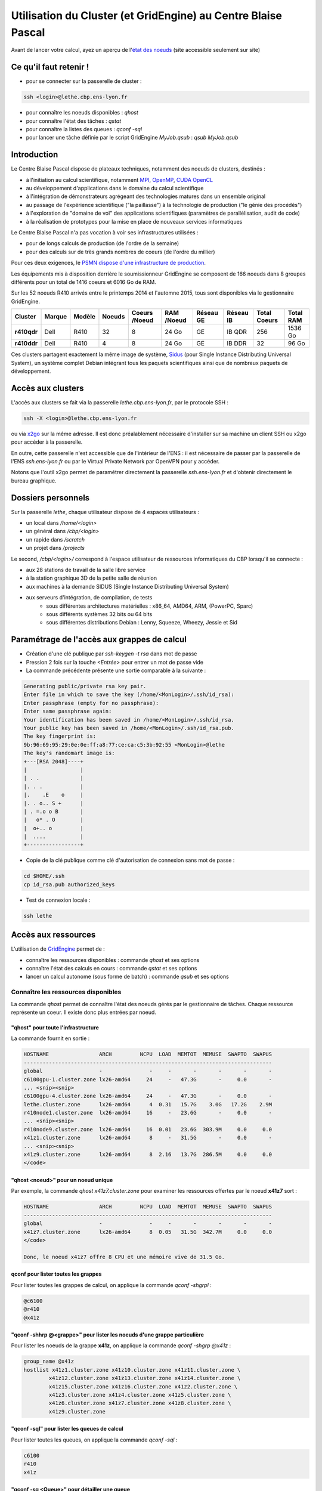 .. _clustgridcbp:

Utilisation du Cluster (et GridEngine) au Centre Blaise Pascal
==============================================================

.. container:: note note-imp

    Avant de lancer votre calcul, ayez un aperçu de l'`état des noeuds <http://styx.cbp.ens-lyon.fr/ganglia/?r=hour&c=Nodes>`_ (site accessible seulement sur site)

Ce qu'il faut retenir !
-----------------------

* pour se connecter sur la passerelle de cluster : 

.. code-block:: bash
    
    ssh <login>@lethe.cbp.ens-lyon.fr

* pour connaître les noeuds disponibles : `qhost`
* pour connaître l'état des tâches : `qstat`
* pour connaître la listes des queues : `qconf -sql`
* pour lancer une tâche définie par le script GridEngine `MyJob.qsub` : `qsub MyJob.qsub`

Introduction
------------

Le Centre Blaise Pascal dispose de plateaux techniques, notamment  des noeuds de clusters, destinés :

* à l'initiation au calcul scientifique, notamment `MPI <http://en.wikipedia.org/wiki/Message_Passing_Interface>`_, `OpenMP <http://en.wikipedia.org/wiki/OpenMP>`_, `CUDA <http://en.wikipedia.org/wiki/CUDA>`_ `OpenCL <http://en.wikipedia.org/wiki/Opencl>`_
* au développement d'applications dans le domaine du calcul scientifique
* à l'intégration de démonstrateurs agrégeant des technologies matures dans un ensemble original
* au passage de l'expérience scientifique ("la paillasse") à la technologie de production ("le génie des procédés")
* à l'exploration de "domaine de vol" des applications scientifiques (paramètres de parallélisation, audit de code)
* à la réalisation de prototypes pour la mise en place de nouveaux services informatiques

Le Centre Blaise Pascal n'a pas vocation à voir ses infrastructures utilisées :

* pour de longs calculs de production (de l'ordre de la semaine)
* pour des calculs sur de très grands nombres de coeurs (de l'ordre du millier)

Pour ces deux exigences, le `PSMN dispose d'une infrastructure de production <#>`_.

Les équipements mis à disposition derrière le soumissionneur GridEngine se composent de 166 noeuds dans 8 groupes différents pour un total de 1416 coeurs et 6016 Go de RAM.

Sur les 52 noeuds R410 arrivés entre le printemps 2014 et l'automne 2015, tous sont disponibles via le gestionnaire GridEngine.

+-------------+------------+------------+------------+-------------------+----------------+---------------+---------------+------------------+---------------+
| **Cluster** | **Marque** | **Modèle** | **Noeuds** | **Coeurs /Noeud** | **RAM /Noeud** | **Réseau GE** | **Réseau IB** | **Total Coeurs** | **Total RAM** |
+=============+============+============+============+===================+================+===============+===============+==================+===============+
| **r410qdr** | Dell       | R410       | 32         | 8                 |  24 Go         | GE            | IB QDR        | 256              | 1536 Go       |
+-------------+------------+------------+------------+-------------------+----------------+---------------+---------------+------------------+---------------+
| **r410ddr** | Dell       | R410       | 4          | 8                 |  24 Go         | GE            | IB DDR        | 32               | 96 Go         |
+-------------+------------+------------+------------+-------------------+----------------+---------------+---------------+------------------+---------------+

Ces clusters partagent exactement la même image de système, `Sidus <#>`_ (pour Single Instance Distributing Universal System), un système complet Debian intégrant tous les paquets scientifiques ainsi que de nombreux paquets de développement.

Accès aux clusters
------------------

L'accès aux clusters se fait via la passerelle `lethe.cbp.ens-lyon.fr`, par le protocole SSH :

.. code-block:: bash

    ssh -X <login>@lethe.cbp.ens-lyon.fr
    
ou via `x2go <http://wiki.x2go.org/doku.php>`_ sur la même adresse. Il est donc préalablement nécessaire d'installer sur sa machine un client SSH ou x2go pour accéder à la passerelle.

En outre, cette passerelle n'est accessible que de l'intérieur de l'ENS : il est nécessaire de passer par la passerelle de l'ENS `ssh.ens-lyon.fr` ou par le Virtual Private Network par OpenVPN pour y accéder.

Notons que l'outil x2go permet de paramétrer directement la passerelle `ssh.ens-lyon.fr` et d'obtenir directement le bureau graphique.

Dossiers personnels 
-------------------

Sur la passerelle `lethe`, chaque utilisateur dispose de 4 espaces utilisateurs :

* un local dans `/home/<login>`
* un général dans `/cbp/<login>`
* un rapide dans `/scratch`
* un projet dans `/projects`

Le second, `/cbp/<login>/` correspond à l'espace utilisateur de ressources informatiques du CBP lorsqu'il se connecte :

* aux 28 stations de travail de la salle libre service
* à la station graphique 3D de la petite salle de réunion
* aux machines à la demande SIDUS (Single Instance Distributing Universal System)
* aux serveurs d'intégration, de compilation, de tests 
    * sous différentes architectures matérielles : x86_64, AMD64, ARM, (PowerPC, Sparc)
    * sous différents systèmes 32 bits ou 64 bits
    * sous différentes distributions Debian : Lenny, Squeeze, Wheezy, Jessie et Sid

Paramétrage de l'accès aux grappes de calcul
--------------------------------------------

* Création d'une clé publique par `ssh-keygen -t rsa` dans mot de passe 
* Pression 2 fois sur la touche `<Entrée>` pour entrer un mot de passe vide
* La commande précédente présente une sortie comparable à la suivante :

.. code-block:: bash

    Generating public/private rsa key pair.
    Enter file in which to save the key (/home/<MonLogin>/.ssh/id_rsa): 
    Enter passphrase (empty for no passphrase): 
    Enter same passphrase again: 
    Your identification has been saved in /home/<MonLogin>/.ssh/id_rsa.
    Your public key has been saved in /home/<MonLogin>/.ssh/id_rsa.pub.
    The key fingerprint is:
    9b:96:69:95:29:0e:0e:ff:a8:77:ce:ca:c5:3b:92:55 <MonLogin>@lethe
    The key's randomart image is:
    +---[RSA 2048]----+
    |                 |
    | . .             |
    |. . .            |
    |.    .E    o     |
    |. . o.. S +      |
    | . =.o o B       |
    |   o* . O        |
    |  o+.. o         |
    |  ....           |
    +-----------------+

* Copie de la clé publique comme clé d'autorisation de connexion sans mot de passe :

.. code-block:: bash
    
    cd $HOME/.ssh
    cp id_rsa.pub authorized_keys

* Test de connexion locale : 

.. code-block:: bash 
    
    ssh lethe

Accès aux ressources
--------------------

L'utilisation de `GridEngine <http://gridscheduler.sourceforge.net/>`_ permet de :

* connaître les ressources disponibles : commande `qhost` et ses options
* connaître l'état des calculs en cours : commande `qstat` et ses options
* lancer un calcul autonome (sous forme de batch) : commande `qsub` et ses options

Connaître les ressources disponibles
~~~~~~~~~~~~~~~~~~~~~~~~~~~~~~~~~~~~

La commande `qhost` permet de connaître l'état des noeuds gérés par le gestionnaire de tâches. Chaque ressource représente un coeur. Il existe donc plus entrées par noeud.

"qhost" pour toute l'infrastructure
"""""""""""""""""""""""""""""""""""

La commande  fournit en sortie :

.. code-block:: bash 

    HOSTNAME                ARCH         NCPU  LOAD  MEMTOT  MEMUSE  SWAPTO  SWAPUS
    -------------------------------------------------------------------------------
    global                  -               -     -       -       -       -       -
    c6100gpu-1.cluster.zone lx26-amd64     24     -   47.3G       -     0.0       -
    ... <snip><snip>
    c6100gpu-4.cluster.zone lx26-amd64     24     -   47.3G       -     0.0       -
    lethe.cluster.zone      lx26-amd64      4  0.31   15.7G    3.0G   17.2G    2.9M
    r410node1.cluster.zone  lx26-amd64     16     -   23.6G       -     0.0       -
    ... <snip><snip>
    r410node9.cluster.zone  lx26-amd64     16  0.01   23.6G  303.9M     0.0     0.0
    x41z1.cluster.zone      lx26-amd64      8     -   31.5G       -     0.0       -
    ... <snip><snip>
    x41z9.cluster.zone      lx26-amd64      8  2.16   13.7G  286.5M     0.0     0.0
    </code>

"qhost <noeud>" pour un noeud unique
""""""""""""""""""""""""""""""""""""

Par exemple, la commande `qhost x41z7.cluster.zone` pour examiner les ressources offertes par le noeud **x41z7** sort :

.. code-block:: bash 

    HOSTNAME                ARCH         NCPU  LOAD  MEMTOT  MEMUSE  SWAPTO  SWAPUS
    -------------------------------------------------------------------------------
    global                  -               -     -       -       -       -       -
    x41z7.cluster.zone      lx26-amd64      8  0.05   31.5G  342.7M     0.0     0.0
    </code>

    Donc, le noeud x41z7 offre 8 CPU et une mémoire vive de 31.5 Go.

qconf pour lister toutes les grappes
""""""""""""""""""""""""""""""""""""

Pour lister toutes les grappes de calcul, on applique la commande `qconf -shgrpl` :

.. code-block:: bash 

    @c6100
    @r410
    @x41z

"qconf -shhrp @<grappe>" pour lister les noeuds d'une grappe particulière
"""""""""""""""""""""""""""""""""""""""""""""""""""""""""""""""""""""""""

Pour lister les noeuds de la grappe **x41z**, on applique la commande `qconf -shgrp @x41z` :

.. code-block:: bash 

    group_name @x41z
    hostlist x41z1.cluster.zone x41z10.cluster.zone x41z11.cluster.zone \
            x41z12.cluster.zone x41z13.cluster.zone x41z14.cluster.zone \
            x41z15.cluster.zone x41z16.cluster.zone x41z2.cluster.zone \
            x41z3.cluster.zone x41z4.cluster.zone x41z5.cluster.zone \
            x41z6.cluster.zone x41z7.cluster.zone x41z8.cluster.zone \
            x41z9.cluster.zone

"qconf -sql" pour lister les queues de calcul
"""""""""""""""""""""""""""""""""""""""""""""

Pour lister toutes les queues, on applique la commande `qconf -sql` :

.. code-block:: bash 

    c6100
    r410
    x41z

"qconf -sq <Queue>" pour détailler une queue
""""""""""""""""""""""""""""""""""""""""""""

Pour lister toutes les queues, on applique la commande `qconf -sq x41z` :

.. code-block:: bash 

    qname                 x41z
    hostlist              @x41z
    seq_no                0
    load_thresholds       np_load_avg=1.75
    suspend_thresholds    NONE
    nsuspend              1
    suspend_interval      00:05:00
    priority              0
    min_cpu_interval      00:05:00
    processors            UNDEFINED
    qtype                 BATCH INTERACTIVE
    ckpt_list             NONE
    pe_list               sequential x41zhybrid
    rerun                 FALSE
    slots                 8
    tmpdir                /tmp
    shell                 /bin/bash
    prolog                NONE
    epilog                NONE
    shell_start_mode      posix_compliant
    starter_method        NONE
    suspend_method        NONE
    resume_method         NONE
    terminate_method      NONE
    notify                00:00:60
    owner_list            NONE
    user_lists            NONE
    xuser_lists           NONE
    subordinate_list      NONE
    complex_values        NONE
    projects              NONE
    xprojects             NONE
    calendar              NONE
    initial_state         default
    s_rt                  INFINITY
    h_rt                  INFINITY
    s_cpu                 INFINITY
    h_cpu                 INFINITY
    s_fsize               INFINITY
    h_fsize               INFINITY
    s_data                INFINITY
    h_data                INFINITY
    s_stack               INFINITY
    h_stack               INFINITY
    s_core                INFINITY
    h_core                INFINITY
    s_rss                 INFINITY
    h_rss                 INFINITY
    s_vmem                INFINITY
    h_vmem                INFINITY

"qconf -spl" pour lister tous les environnements parallèles
"""""""""""""""""""""""""""""""""""""""""""""""""""""""""""

Pour lister toutes les queues, on applique la commande `qconf -spl` :

.. code-block:: bash 

    r410hybrid
    sequential
    x41zhybrid

"qconf -sp <Environnement Parallèle>" pour détailler un environnement parallèle
"""""""""""""""""""""""""""""""""""""""""""""""""""""""""""""""""""""""""""""""

Pour lister toutes les queues, on applique la commande `qconf -sp x41zhybrid` :

.. code-block:: bash 

    pe_name            x41zhybrid
    slots              128
    user_lists         NONE
    xuser_lists        NONE
    start_proc_args    /bin/true
    stop_proc_args     /bin/true
    allocation_rule    8
    control_slaves     TRUE
    job_is_first_task  TRUE
    urgency_slots      min
    accounting_summary TRUE

Connaître l'état des calculs en cours qstat
~~~~~~~~~~~~~~~~~~~~~~~~~~~~~~~~~~~~~~~~~~~

Pour connaître l'état général
"""""""""""""""""""""""""""""

.. code-block:: bash 
    
    qstat

Pour avoir l'information sur une tâche particulière
"""""""""""""""""""""""""""""""""""""""""""""""""""

Pour connaître toutes les informations sur la tâche 9, par exemple, `qstat -j 9`

.. code-block:: bash 

    .

On voit ainsi que la tâche a commencé le 5 février 2013 à 15h51 pour se terminer à 15h58 et qu'elle s'est exécutée sur 4 noeuds x41z.

Lancer un calcul autonome (mode batch)
~~~~~~~~~~~~~~~~~~~~~~~~~~~~~~~~~~~~~~

Il est possible de lancer un batch en précisant les paramètres (queue, environnement parallèle, etc) mais il est nécessaire de toutes façons de créer un script shell.

Autant créer un script de lancement GridEngine lequel sera utilisé pour déclarer tout d'un bloc. 

Lancer un batch séquentiel
""""""""""""""""""""""""""

Le propre d'un programme séquentiel est qu'il ne peut pas se distribuer sur plusieurs noeuds.

Nous voulons exécuter le programme MPI `MyJob` sur 1 seul coeur, sur la queue des x41z.

Nous voulons que le nom de fichiers de de sortie soit préfixés de `MyJob`.

Le lancement de batch se fait par :

.. code-block:: bash 
    
    qsub MyJob.qsub

Le script de batch `MyJob.qsub` est le suivant :

.. code-block:: bash 

    # Nom du programme pour les sorties (sortie standard et sortie erreur Posix)
    #$ -N MyJob
    # Nom de la queue (ici, la queue des x41z)
    #$ -q x41z
    # Messages a expedier : il est expedie lorsqu'il demarre, termine ou avorte
    #$ -m bea
    # specify your email address
    #$ -M <prenom>.<nom>@ens-lyon.fr
    #$ -cwd
    #$ -V
    # Lancement du programme
    /usr/bin/time ./MyJob
    exit 0

Lancer un batch parallèle
"""""""""""""""""""""""""

Nous voulons exécuter le programme MPI `MyJob` sur 32 coeurs sur la queue des x41z.

Nous voulons que le nom de fichiers de de sortie soit préfixés de `MyJob`.

Nous créons le script suivant sous le nom (très original) de `MyJob.qsub` :

.. code-block:: bash 

    # Nom du programme pour les sorties (sortie standard et sortie erreur Posix)
    #$ -N MyJob
    # Nom de la queue (ici, la queue des x41z)
    #$ -q x41z
    # Nom de l'environnement parallèle avec le nombre de slots : x41zhybrid avec 32 ressources
    #$ -pe x41zhybrid 32
    # Messages a expedier : il est expedie lorsqu'il demarre, termine ou avorte
    #$ -m bea
    # Adresse electronique d'expedition
    #$ -M <prenom>.<nom>@ens-lyon.fr
    #$ -cwd
    #$ -V
    /usr/bin/time mpirun.openmpi -np 32 -mca btl self,openib,sm ./MyJob
    exit 0

Le programme se lance en utilisant la commande de soumission `qsub ./MyJob.qsub`.

La commande d'examen des tâches en cours `qstat` permet ensuite de savoir que le job a bien été pris en compte.

Récupérer les informations sur ses jobs exécutés
""""""""""""""""""""""""""""""""""""""""""""""""

Dans le fichier de batch (celui qui définit les commandes à exécuter avec la queue, l'environnement, etc...) apparait le paramètre préfixé de `-N`. Ce paramètre est très utile parce que, comme le précise les exemples ci-dessus, les sorties POSIX `stdout` et `stderr` sont sauvegardées dans ces fichiers.

Ainsi, en exécutant l'exemple ci-dessus, si son numéro de job était le 528491, les fichiers de sortie seraient les suivants :

* `MyJob.o528491` pour la sortie standard `stdout`, l'ensemble des messages du terminal
* `MyJob.e528491` pour l'erreur standard `stderr`, l'ensemble des messages en erreur du terminal

En fouillant dans ces fichiers, il est possible de voir l'évolution de l'exécution de son job et ses erreurs au besoin. 